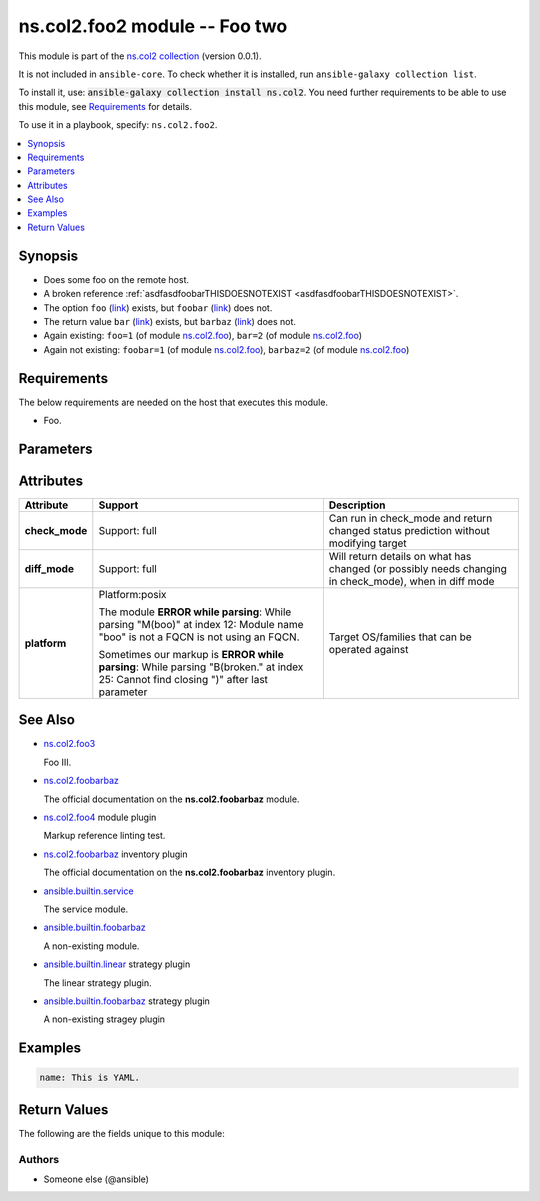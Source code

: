 
.. Created with antsibull-docs <ANTSIBULL_DOCS_VERSION>

ns.col2.foo2 module -- Foo two
++++++++++++++++++++++++++++++

This module is part of the `ns.col2 collection <https://galaxy.ansible.com/ui/repo/published/ns/col2/>`_ (version 0.0.1).

It is not included in ``ansible-core``.
To check whether it is installed, run ``ansible-galaxy collection list``.

To install it, use: :code:`ansible-galaxy collection install ns.col2`.
You need further requirements to be able to use this module,
see `Requirements <ansible_collections.ns.col2.foo2_module_requirements_>`_ for details.

To use it in a playbook, specify: ``ns.col2.foo2``.


.. contents::
   :local:
   :depth: 1


Synopsis
--------

- Does some foo on the remote host.
- A broken reference \ :ref:`asdfasdfoobarTHISDOESNOTEXIST <asdfasdfoobarTHISDOESNOTEXIST>`\ .
- The option \ :literal:`foo` (`link <#parameter-foo>`_)\  exists, but \ :literal:`foobar` (`link <#parameter-foobar>`_)\  does not.
- The return value \ :literal:`bar` (`link <#return-bar>`_)\  exists, but \ :literal:`barbaz` (`link <#return-barbaz>`_)\  does not.
- Again existing: \ :literal:`foo=1` (of module `ns.col2.foo <foo_module.rst>`__)\ , \ :literal:`bar=2` (of module `ns.col2.foo <foo_module.rst>`__)\ 
- Again not existing: \ :literal:`foobar=1` (of module `ns.col2.foo <foo_module.rst>`__)\ , \ :literal:`barbaz=2` (of module `ns.col2.foo <foo_module.rst>`__)\ 



.. _ansible_collections.ns.col2.foo2_module_requirements:

Requirements
------------
The below requirements are needed on the host that executes this module.

- Foo.






Parameters
----------

.. raw:: html

  <table style="width: 100%;">
  <thead>
    <tr>
    <th colspan="2"><p>Parameter</p></th>
    <th><p>Comments</p></th>
  </tr>
  </thead>
  <tbody>
  <tr>
    <td colspan="2" valign="top">
      <div class="ansibleOptionAnchor" id="parameter---bar"></div>
      <strong>bar</strong>
      <a class="ansibleOptionLink" href="#parameter---bar" title="Permalink to this option"> </a>
      <p style="font-size: small; margin-bottom: 0;">
        <span style="color: purple;">list</span>
        / <span style="color: purple;">elements=integer</span>
      </p>
    </td>
    <td valign="top">
      <p>Bar.</p>
      <p>Some <code class="ansible-option literal notranslate"><strong><a class="reference internal" href="#parameter-broken%2520markup"><span class="std std-ref"><span class="pre">broken markup</span></span></a></strong></code>.</p>
    </td>
  </tr>
  <tr>
    <td colspan="2" valign="top">
      <div class="ansibleOptionAnchor" id="parameter---foo"></div>
      <strong>foo</strong>
      <a class="ansibleOptionLink" href="#parameter---foo" title="Permalink to this option"> </a>
      <p style="font-size: small; margin-bottom: 0;">
        <span style="color: purple;">string</span>
      </p>
    </td>
    <td valign="top">
      <p>The foo source.</p>
    </td>
  </tr>
  <tr>
    <td colspan="2" valign="top">
      <div class="ansibleOptionAnchor" id="parameter---subfoo"></div>
      <strong>subfoo</strong>
      <a class="ansibleOptionLink" href="#parameter---subfoo" title="Permalink to this option"> </a>
      <p style="font-size: small; margin-bottom: 0;">
        <span style="color: purple;">dictionary</span>
      </p>
    </td>
    <td valign="top">
      <p>Some recursive foo.</p>
    </td>
  </tr>
  <tr>
    <td></td>
    <td valign="top">
      <div class="ansibleOptionAnchor" id="parameter---subfoo/BaZ"></div>
      <strong>BaZ</strong>
      <a class="ansibleOptionLink" href="#parameter---subfoo/BaZ" title="Permalink to this option"> </a>
      <p style="font-size: small; margin-bottom: 0;">
        <span style="color: purple;">integer</span>
      </p>
    </td>
    <td valign="top">
      <p>Funky.</p>
    </td>
  </tr>
  <tr>
    <td></td>
    <td valign="top">
      <div class="ansibleOptionAnchor" id="parameter---subfoo/foo"></div>
      <strong>foo</strong>
      <a class="ansibleOptionLink" href="#parameter---subfoo/foo" title="Permalink to this option"> </a>
      <p style="font-size: small; margin-bottom: 0;">
        <span style="color: purple;">string</span>
        / <span style="color: red;">required</span>
      </p>
    </td>
    <td valign="top">
      <p>A sub foo.</p>
      <p>Whatever.</p>
      <p>Also required when <em>subfoo</em> is specified when <em>foo=bar</em> or <code class='docutils literal notranslate'>baz</code>.</p>
      <p><code class="ansible-return-value literal notranslate"><a class="reference internal" href="#return-foobarbaz"><span class="std std-ref"><span class="pre">foobarbaz</span></span></a></code> does not exist.</p>
    </td>
  </tr>

  </tbody>
  </table>




Attributes
----------

.. list-table::
  :widths: auto
  :header-rows: 1

  * - Attribute
    - Support
    - Description

  * - .. _ansible_collections.ns.col2.foo2_module__attribute-check_mode:

      **check_mode**

    - Support: full



    - 
      Can run in check\_mode and return changed status prediction without modifying target



  * - .. _ansible_collections.ns.col2.foo2_module__attribute-diff_mode:

      **diff_mode**

    - Support: full



    - 
      Will return details on what has changed (or possibly needs changing in check\_mode), when in diff mode



  * - .. _ansible_collections.ns.col2.foo2_module__attribute-platform:

      **platform**

    - Platform:posix

      The module \ :strong:`ERROR while parsing`\ : While parsing "M(boo)" at index 12: Module name "boo" is not a FQCN\  is not using an FQCN.

      Sometimes our markup is \ :strong:`ERROR while parsing`\ : While parsing "B(broken." at index 25: Cannot find closing ")" after last parameter\ 


    - 
      Target OS/families that can be operated against





See Also
--------

* \ `ns.col2.foo3 <foo3_module.rst>`__\ 

  Foo III.
* \ `ns.col2.foobarbaz <foobarbaz_module.rst>`__\ 

  The official documentation on the **ns.col2.foobarbaz** module.
* \ `ns.col2.foo4 <foo4_module.rst>`__\  module plugin

  Markup reference linting test.
* \ `ns.col2.foobarbaz <foobarbaz_inventory.rst>`__\  inventory plugin

  The official documentation on the **ns.col2.foobarbaz** inventory plugin.
* \ `ansible.builtin.service <service_module.rst>`__\ 

  The service module.
* \ `ansible.builtin.foobarbaz <foobarbaz_module.rst>`__\ 

  A non-existing module.
* \ `ansible.builtin.linear <linear_strategy.rst>`__\  strategy plugin

  The linear strategy plugin.
* \ `ansible.builtin.foobarbaz <foobarbaz_strategy.rst>`__\  strategy plugin

  A non-existing stragey plugin

Examples
--------

.. code-block:: yaml

    
    name: This is YAML.





Return Values
-------------
The following are the fields unique to this module:

.. raw:: html

  <table style="width: 100%;">
  <thead>
    <tr>
    <th><p>Key</p></th>
    <th><p>Description</p></th>
  </tr>
  </thead>
  <tbody>
  <tr>
    <td valign="top">
      <div class="ansibleOptionAnchor" id="return-bar"></div>
      <strong>bar</strong>
      <a class="ansibleOptionLink" href="#return-bar" title="Permalink to this return value"> </a>
      <p style="font-size: small; margin-bottom: 0;">
        <span style="color: purple;">string</span>
      </p>
    </td>
    <td valign="top">
      <p>Some bar.</p>
      <p style="margin-top: 8px;"><b>Returned:</b> success</p>
      <p style="margin-top: 8px; color: blue; word-wrap: break-word; word-break: break-all;"><b style="color: black;">Sample:</b> <code>&#34;baz&#34;</code></p>
    </td>
  </tr>
  </tbody>
  </table>




Authors
~~~~~~~

- Someone else (@ansible)




